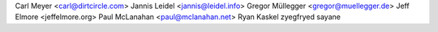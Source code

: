 Carl Meyer <carl@dirtcircle.com>
Jannis Leidel <jannis@leidel.info>
Gregor Müllegger <gregor@muellegger.de>
Jeff Elmore <jeffelmore.org>
Paul McLanahan <paul@mclanahan.net>
Ryan Kaskel
zyegfryed
sayane

